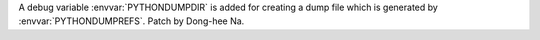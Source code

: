 A debug variable :envvar:`PYTHONDUMPDIR` is added for creating a dump file
which is generated by :envvar:`PYTHONDUMPREFS`. Patch by Dong-hee Na.
